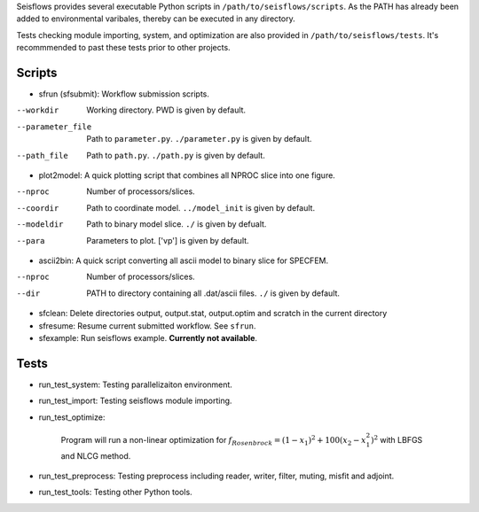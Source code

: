 Seisflows provides several executable Python scripts in ``/path/to/seisflows/scripts``. As the PATH has already been added to environmental varibales, thereby can be executed in any directory.

Tests checking module importing, system, and optimization are also provided in ``/path/to/seisflows/tests``. It's recommmended to past these tests prior to other projects.

Scripts
-------

- sfrun (sfsubmit): Workflow submission scripts.
--workdir          Working directory. PWD is given by default.
--parameter_file   Path to ``parameter.py``. ``./parameter.py`` is given by default.
--path_file        Path to ``path.py``. ``./path.py`` is given by default.

- plot2model: A quick plotting script that combines all NPROC slice into one figure.
--nproc            Number of processors/slices.
--coordir          Path to coordinate model. ``../model_init`` is given by default.
--modeldir         Path to binary model slice. ``./`` is given by defualt.
--para             Parameters to plot. [\'vp\'] is given by default.

- ascii2bin: A quick script converting all ascii model to binary slice for SPECFEM.
--nproc            Number of processors/slices.
--dir              PATH to directory containing all .dat/ascii files. ``./`` is given by default.

- sfclean: Delete directories output, output.stat, output.optim
  and scratch in the current directory
- sfresume: Resume current submitted workflow. See ``sfrun``.
- sfexample: Run seisflows example. **Currently not available**.

Tests
-----

- run_test_system: Testing parallelizaiton environment.
- run_test_import: Testing seisflows module importing.
- run_test_optimize: 

    Program will run a non-linear optimization for :math:`f_{Rosenbrock}=(1-x_1)^2+100(x_2-x_1^2)^2` with LBFGS and NLCG method. 

- run_test_preprocess: Testing preprocess including reader, writer, filter, muting, misfit and adjoint.
- run_test_tools: Testing other Python tools.

